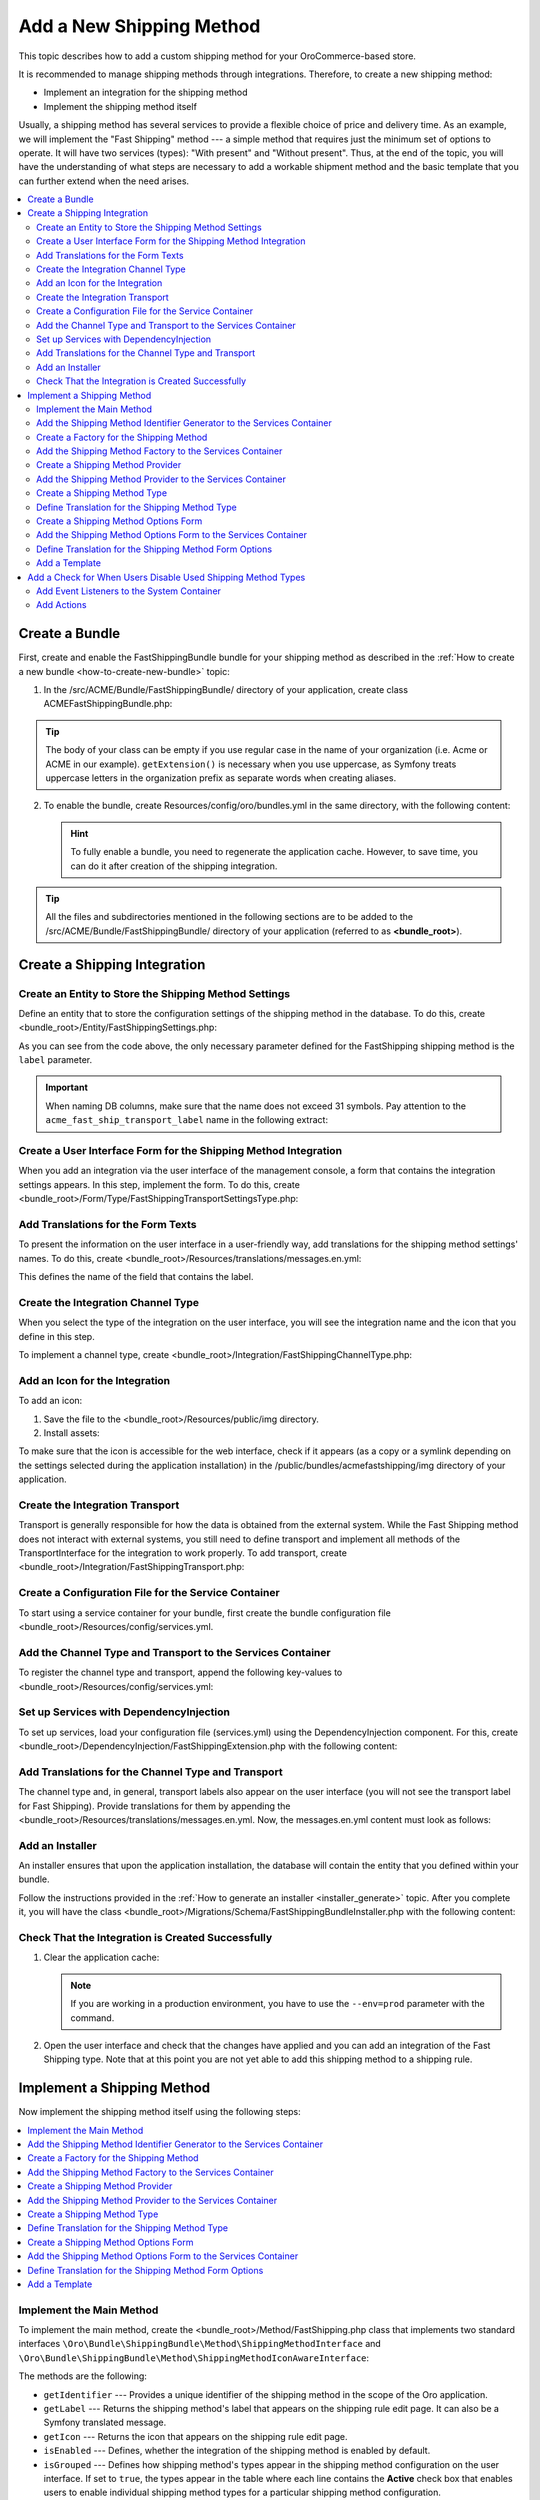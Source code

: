 Add a New Shipping Method
=========================

This topic describes how to add a custom shipping method for your OroCommerce-based store.

It is recommended to manage shipping methods through integrations. Therefore, to create a new shipping method:

- Implement an integration for the shipping method
- Implement the shipping method itself


Usually, a shipping method has several services to provide a flexible choice of price and delivery time. As an example, we will implement the "Fast Shipping" method --- a simple method that requires just the minimum set of options to operate. It will have two services (types): "With present" and "Without present". Thus, at the end of the topic, you will have the understanding of what steps are necessary to add a workable shipment method and the basic template that you can further extend when the need arises.

.. contents::
   :local:

Create a Bundle
---------------

First, create and enable the FastShippingBundle bundle for your shipping method as described in the :ref:`How to create a new bundle <how-to-create-new-bundle>` topic:

1. In the /src/ACME/Bundle/FastShippingBundle/ directory of your application, create class ACMEFastShippingBundle.php:

.. code-block:: php
   :linenos:

    <?php

    namespace ACME\Bundle\FastShippingBundle;

    use ACME\Bundle\FastShippingBundle\DependencyInjection\FastShippingExtension;
    use Symfony\Component\HttpKernel\Bundle\Bundle;

    class ACMEFastShippingBundle extends Bundle
    {
       /**
        * {@inheritDoc}
        */
       public function getContainerExtension()
       {
           if (!$this->extension) {
               $this->extension = new FastShippingExtension();
           }

           return $this->extension;
       }
    }

.. tip:: The body of your class can be empty if you use regular case in the name of your organization (i.e. Acme or ACME in our example). ``getExtension()`` is necessary when you use uppercase, as Symfony treats uppercase letters in the organization prefix as separate words when creating aliases.

2. To enable the bundle, create Resources/config/oro/bundles.yml in the same directory, with the following content:

   .. code-block:: yaml
       :linenos:

       # src/ACME/Bundle/FastShippingBundle/Resources/config/oro/bundles.yml
       bundles:
          # Set a priority higher than the priority of the ShippingBundle (i.e. 200) to ensure that all dependees from the ShippingBundle are loaded before the dependent methods of your bundle.
          - { name: ACME\Bundle\FastShippingBundle\ACMEFastShippingBundle, priority: 210 }

   .. hint:: To fully enable a bundle, you need to regenerate the application cache. However, to save time, you can do it after creation of the shipping integration.

.. tip::
   All the files and subdirectories mentioned in the following sections are to be added to the /src/ACME/Bundle/FastShippingBundle/ directory of your application (referred to as **<bundle_root>**).

Create a Shipping Integration
-----------------------------

Create an Entity to Store the Shipping Method Settings
^^^^^^^^^^^^^^^^^^^^^^^^^^^^^^^^^^^^^^^^^^^^^^^^^^^^^^

Define an entity that to store the configuration settings of the shipping method in the database. To do this, create <bundle_root>/Entity/FastShippingSettings.php:

.. code-block:: php
   :linenos:

   <?php

   namespace ACME\Bundle\FastShippingBundle\Entity;

   use Doctrine\Common\Collections\ArrayCollection;
   use Doctrine\Common\Collections\Collection;
   use Doctrine\ORM\Mapping as ORM;
   use Oro\Bundle\IntegrationBundle\Entity\Transport;
   use Oro\Bundle\LocaleBundle\Entity\LocalizedFallbackValue;
   use Symfony\Component\HttpFoundation\ParameterBag;

   /**
    * @ORM\Entity
    */
   class FastShippingSettings extends Transport
   {
       /**
        * @var Collection|LocalizedFallbackValue[]
        *
        * @ORM\ManyToMany(
        *      targetEntity="Oro\Bundle\LocaleBundle\Entity\LocalizedFallbackValue",
        *      cascade={"ALL"},
        *      orphanRemoval=true
        * )
        * @ORM\JoinTable(
        *      name="acme_fast_ship_transport_label",
        *      joinColumns={
        *          @ORM\JoinColumn(name="transport_id", referencedColumnName="id", onDelete="CASCADE")
        *      },
        *      inverseJoinColumns={
        *          @ORM\JoinColumn(name="localized_value_id", referencedColumnName="id", onDelete="CASCADE", unique=true)
        *      }
        * )
        */
       private $labels;

       /** @var ParameterBag */
       private $settings;

       public function __construct()
       {
           $this->labels = new ArrayCollection();
       }

       /**
        * @return Collection|LocalizedFallbackValue[]
        */
       public function getLabels()
       {
           return $this->labels;
       }

       /**
        * @param LocalizedFallbackValue $label
        *
        * @return FastShippingSettings
        */
       public function addLabel(LocalizedFallbackValue $label)
       {
           if (!$this->labels->contains($label)) {
               $this->labels->add($label);
           }

           return $this;
       }

       /**
        * @param LocalizedFallbackValue $label
        *
        * @return FastShippingSettings
        */
       public function removeLabel(LocalizedFallbackValue $label)
       {
           if ($this->labels->contains($label)) {
               $this->labels->removeElement($label);
           }

           return $this;
       }

       /**
        * @return ParameterBag
        */
       public function getSettingsBag()
       {
           if (null === $this->settings) {
               $this->settings = new ParameterBag([]);
           }

           return $this->settings;
       }
   }

As you can see from the code above, the only necessary parameter defined for the FastShipping shipping method is the ``label`` parameter.

.. important::
   When naming DB columns, make sure that the name does not exceed 31 symbols. Pay attention to the ``acme_fast_ship_transport_label`` name in the following extract:

   .. code-block:: php
      :linenos:

        * @ORM\JoinTable(
        *      name="acme_fast_ship_transport_label",
        *      joinColumns={
        *          @ORM\JoinColumn(name="transport_id", referencedColumnName="id", onDelete="CASCADE")
        *      },
        *      ...
        * )

Create a User Interface Form for the Shipping Method Integration
^^^^^^^^^^^^^^^^^^^^^^^^^^^^^^^^^^^^^^^^^^^^^^^^^^^^^^^^^^^^^^^^

When you add an integration via the user interface of the management console, a form that contains the integration settings appears. In this step, implement the form. To do this, create <bundle_root>/Form/Type/FastShippingTransportSettingsType.php:

.. code-block:: php
   :linenos:

   <?php

   namespace ACME\Bundle\FastShippingBundle\Form\Type;

   use ACME\Bundle\FastShippingBundle\Entity\FastShippingSettings;
   use Oro\Bundle\LocaleBundle\Form\Type\LocalizedFallbackValueCollectionType;
   use Symfony\Component\Form\AbstractType;
   use Symfony\Component\Form\FormBuilderInterface;
   use Symfony\Component\OptionsResolver\OptionsResolver;
   use Symfony\Component\Validator\Constraints\NotBlank;

   class FastShippingTransportSettingsType extends AbstractType
   {
       const BLOCK_PREFIX = 'acme_fast_shipping_settings';

       /**
        * {@inheritDoc}
        */
       public function buildForm(FormBuilderInterface $builder, array $options)
       {
           $builder
               ->add(
                   'labels',
                   LocalizedFallbackValueCollectionType::class,
                   [
                       'label'    => 'acme.fast_shipping.settings.labels.label',
                       'required' => true,
                       'options'  => ['constraints' => [new NotBlank()]],
                   ]
               );
       }

       /**
        * {@inheritDoc}
        */
       public function configureOptions(OptionsResolver $resolver)
       {
           $resolver->setDefaults([
               'data_class' => FastShippingSettings::class
           ]);
       }

       /**
        * {@inheritDoc}
        */
       public function getBlockPrefix()
       {
           return self::BLOCK_PREFIX;
       }
   }


Add Translations for the Form Texts
^^^^^^^^^^^^^^^^^^^^^^^^^^^^^^^^^^^

To present the information on the user interface in a user-friendly way, add translations for the shipping method settings' names. To do this, create <bundle_root>/Resources/translations/messages.en.yml:

.. code-block:: yaml
   :linenos:

   acme:
       fast_shipping:
           settings:
               labels:
                   label: 'Label'

This defines the name of the field that contains the label.


Create the Integration Channel Type
^^^^^^^^^^^^^^^^^^^^^^^^^^^^^^^^^^^

When you select the type of the integration on the user interface, you will see the integration name and the icon that you define in this step.

To implement a channel type, create <bundle_root>/Integration/FastShippingChannelType.php:

.. code-block:: php
   :linenos:

   <?php

   namespace ACME\Bundle\FastShippingBundle\Integration;

   use Oro\Bundle\IntegrationBundle\Provider\ChannelInterface;
   use Oro\Bundle\IntegrationBundle\Provider\IconAwareIntegrationInterface;

   class FastShippingChannelType implements ChannelInterface, IconAwareIntegrationInterface
   {
       /**
        * {@inheritDoc}
        */
       public function getLabel()
       {
           return 'acme.fast_shipping.channel_type.label';
       }

       /**
        * {@inheritDoc}
        */
       public function getIcon()
       {
           return 'bundles/acmefastshipping/img/fast-shipping-logo.png';
       }
   }

Add an Icon for the Integration
^^^^^^^^^^^^^^^^^^^^^^^^^^^^^^^

To add an icon:

1. Save the file to the <bundle_root>/Resources/public/img directory.
2. Install assets:

   .. code-block:: bash
       :linenos:

       bin/console assets:install --symlink

To make sure that the icon is accessible for the web interface, check if it appears (as a copy or a symlink depending on the settings selected during the application installation) in the /public/bundles/acmefastshipping/img directory of your application.

Create the Integration Transport
^^^^^^^^^^^^^^^^^^^^^^^^^^^^^^^^

Transport is generally responsible for how the data is obtained from the external system. While the Fast Shipping method does not interact with external systems, you still need to define transport and implement all methods of the TransportInterface for the integration to work properly. To add transport, create <bundle_root>/Integration/FastShippingTransport.php:

.. code-block:: php
   :linenos:

   <?php

   namespace ACME\Bundle\FastShippingBundle\Integration;

   use ACME\Bundle\FastShippingBundle\Entity\FastShippingSettings;
   use ACME\Bundle\FastShippingBundle\Form\Type\FastShippingTransportSettingsType;
   use Oro\Bundle\IntegrationBundle\Entity\Transport;
   use Oro\Bundle\IntegrationBundle\Provider\TransportInterface;
   use Symfony\Component\HttpFoundation\ParameterBag;

   class FastShippingTransport implements TransportInterface
   {
       /** @var ParameterBag */
       protected $settings;

       /**
        * @param Transport $transportEntity
        */
       public function init(Transport $transportEntity)
       {
           $this->settings = $transportEntity->getSettingsBag();
       }

       /**
        * {@inheritDoc}
        */
       public function getSettingsFormType()
       {
           return FastShippingTransportSettingsType::class;
       }

       /**
        * {@inheritDoc}
        */
       public function getSettingsEntityFQCN()
       {
           return FastShippingSettings::class;
       }

       /**
        * {@inheritDoc}
        */
       public function getLabel()
       {
           return 'acme.fast_shipping.transport.label';
       }
   }


Create a Configuration File for the Service Container
^^^^^^^^^^^^^^^^^^^^^^^^^^^^^^^^^^^^^^^^^^^^^^^^^^^^^

To start using a service container for your bundle, first create the bundle configuration file <bundle_root>/Resources/config/services.yml.

Add the Channel Type and Transport to the Services Container
^^^^^^^^^^^^^^^^^^^^^^^^^^^^^^^^^^^^^^^^^^^^^^^^^^^^^^^^^^^^
To register the channel type and transport, append the following key-values to <bundle_root>/Resources/config/services.yml:

.. code-block:: yaml
   :linenos:

   parameters:
    acme_fast_shipping.integration.type: 'fast_shipping'

   services:
    acme_fast_shipping.integration.channel:
        class: 'ACME\Bundle\FastShippingBundle\Integration\FastShippingChannelType'
        public: false
        tags:
            - { name: oro_integration.channel, type: '%acme_fast_shipping.integration.type%' }

    acme_fast_shipping.integration.transport:
        class: 'ACME\Bundle\FastShippingBundle\Integration\FastShippingTransport'
        public: false
        tags:
            - { name: oro_integration.transport, type: '%acme_fast_shipping.integration.type%', channel_type: '%acme_fast_shipping.integration.type%' }


Set up Services with DependencyInjection
^^^^^^^^^^^^^^^^^^^^^^^^^^^^^^^^^^^^^^^^

To set up services, load your configuration file (services.yml) using the DependencyInjection component. For this, create <bundle_root>/DependencyInjection/FastShippingExtension.php with the following content:

.. code-block:: php
   :linenos:

   <?php

   namespace ACME\Bundle\FastShippingBundle\DependencyInjection;

   use Symfony\Component\Config\FileLocator;
   use Symfony\Component\DependencyInjection\ContainerBuilder;
   use Symfony\Component\DependencyInjection\Loader;
   use Symfony\Component\HttpKernel\DependencyInjection\Extension;

   class FastShippingExtension extends Extension
   {
       /** @internal */
       const ALIAS = 'acme_fast_shipping';

       /**
        * @param array            $configs
        * @param ContainerBuilder $container
        *
        * @throws \Exception
        */
       public function load(array $configs, ContainerBuilder $container)
       {
           $loader = new Loader\YamlFileLoader($container, new FileLocator(__DIR__.'/../Resources/config'));
           $loader->load('services.yml');
       }

       /**
        * @return string
        */
       public function getAlias()
       {
           return static::ALIAS;
       }
   }


Add Translations for the Channel Type and Transport
^^^^^^^^^^^^^^^^^^^^^^^^^^^^^^^^^^^^^^^^^^^^^^^^^^^
The channel type and, in general, transport labels also appear on the user interface (you will not see the transport label for Fast Shipping). Provide translations for them by appending the <bundle_root>/Resources/translations/messages.en.yml. Now, the messages.en.yml content must look as follows:

.. code-block:: yaml
   :linenos:

   acme:
       fast_shipping:
           settings:
               labels:
                  label: 'Label'
           transport:
               label: 'Fast Shipping'
           channel_type:
               label: 'Fast Shipping'

Add an Installer
^^^^^^^^^^^^^^^^

An installer ensures that upon the application installation, the database will contain the entity that you defined within your bundle.

Follow the instructions provided in the :ref:`How to generate an installer <installer_generate>` topic. After you complete it, you will have the class <bundle_root>/Migrations/Schema/FastShippingBundleInstaller.php with the following content:


.. code-block:: php
   :linenos:

   <?php

   namespace ACME\Bundle\FastShippingBundle\Migrations\Schema;

   use Doctrine\DBAL\Schema\Schema;
   use Oro\Bundle\MigrationBundle\Migration\Installation;
   use Oro\Bundle\MigrationBundle\Migration\QueryBag;

   /**
    * @SuppressWarnings(PHPMD.TooManyMethods)
    * @SuppressWarnings(PHPMD.ExcessiveClassLength)
    */
   class FastShippingBundleInstaller implements Installation
   {
       /**
        * {@inheritDoc}
        */
       public function getMigrationVersion()
       {
           return 'v1_0';
       }

       /**
        * {@inheritDoc}
        */
       public function up(Schema $schema, QueryBag $queries)
       {
           /** Tables generation **/
           $this->createAcmeFastShipTransportLabelTable($schema);

           /** Foreign keys generation **/
           $this->addAcmeFastShipTransportLabelForeignKeys($schema);

       }

       /**
        * Create acme_fast_ship_transport_label table
        *
        * @param Schema $schema
        */
       protected function createAcmeFastShipTransportLabelTable(Schema $schema)
       {
           $table = $schema->createTable('acme_fast_ship_transport_label');
           $table->addColumn('transport_id', 'integer', []);
           $table->addColumn('localized_value_id', 'integer', []);
           $table->setPrimaryKey(['transport_id', 'localized_value_id']);
           $table->addUniqueIndex(['localized_value_id'], 'UNIQ_15E6E6F3EB576E89');
           $table->addIndex(['transport_id'], 'IDX_15E6E6F39909C13F', []);
       }

       /**
        * Add acme_fast_ship_transport_label foreign keys.
        *
        * @param Schema $schema
        */
       protected function addAcmeFastShipTransportLabelForeignKeys(Schema $schema)
       {
           $table = $schema->getTable('acme_fast_ship_transport_label');
           $table->addForeignKeyConstraint(
               $schema->getTable('oro_integration_transport'),
               ['transport_id'],
               ['id'],
               ['onDelete' => 'CASCADE', 'onUpdate' => null]
           );
           $table->addForeignKeyConstraint(
               $schema->getTable('oro_fallback_localization_val'),
               ['localized_value_id'],
               ['id'],
               ['onDelete' => 'CASCADE', 'onUpdate' => null]
           );
       }

   }


Check That the Integration is Created Successfully
^^^^^^^^^^^^^^^^^^^^^^^^^^^^^^^^^^^^^^^^^^^^^^^^^^

1. Clear the application cache:

   .. code-block:: bash
      :linenos:

      bin/console cache:clear

   .. note::

      If you are working in a production environment, you have to use the ``--env=prod`` parameter with the command.

2. Open the user interface and check that the changes have applied and you can add an integration of the Fast Shipping type. Note that at this point you are not yet able to add this shipping method to a shipping rule.

   .. image:: /dev_guide/img/shipping_method_add/shipping_method_create2.png
      :alt: View the Fast Shipping integration details.

Implement a Shipping Method
---------------------------

Now implement the shipping method itself using the following steps:

.. contents:: :local:

Implement the Main Method
^^^^^^^^^^^^^^^^^^^^^^^^^

To implement the main method, create the <bundle_root>/Method/FastShipping.php class that implements two standard interfaces ``\Oro\Bundle\ShippingBundle\Method\ShippingMethodInterface`` and ``\Oro\Bundle\ShippingBundle\Method\ShippingMethodIconAwareInterface``:


.. code-block:: php
   :linenos:

   <?php

   namespace ACME\Bundle\FastShippingBundle\Method;

   use Oro\Bundle\ShippingBundle\Method\ShippingMethodIconAwareInterface;
   use Oro\Bundle\ShippingBundle\Method\ShippingMethodInterface;
   use Symfony\Component\Form\Extension\Core\Type\HiddenType;

   class FastShippingMethod implements ShippingMethodInterface, ShippingMethodIconAwareInterface
   {
       /**
        * @var array
        */
       private $types;

       /**
        * @var string
        */
       private $label;

       /**
        * @var string|null
        */
       private $icon;

       /**
        * @var string
        */
       private $identifier;

       /**
        * @var bool
        */
       private $enabled;

       /**
        * @param string      $identifier
        * @param string      $label
        * @param string|null $icon
        * @param bool        $enabled
        */
       public function __construct($identifier, $label, $icon, $enabled, array $types)
       {
           $this->identifier = $identifier;
           $this->label = $label;
           $this->icon = $icon;
           $this->types = $types;
           $this->enabled = $enabled;
       }

       /**
        * {@inheritDoc}
        */
       public function getIdentifier()
       {
           return $this->identifier;
       }

       /**
        * {@inheritDoc}
        */
       public function isGrouped()
       {
           return true;
       }

       /**
        * {@inheritDoc}
        */
       public function isEnabled()
       {
           return $this->enabled;
       }

       /**
        * {@inheritDoc}
        */
       public function getLabel()
       {
           return $this->label;
       }

       /**
        * {@inheritDoc}
        */
       public function getIcon()
       {
           return $this->icon;
       }

       /**
        * {@inheritDoc}
        */
       public function getTypes()
       {
           return $this->types;
       }

       /**
        * {@inheritDoc}
        */
       public function getType($type)
       {
           if (array_key_exists($type, $this->types)) {
               return $this->types[$type];
           }

           return null;
       }

       /**
        * {@inheritDoc}
        */
       public function getOptionsConfigurationFormType()
       {
           return HiddenType::class;
       }

       /**
        * {@inheritDoc}
        */
       public function getSortOrder()
       {
           return 150;
       }
   }


The methods are the following:

* ``getIdentifier`` --- Provides a unique identifier of the shipping method in the scope of the Oro application.
* ``getLabel`` --- Returns the shipping method's label that appears on the shipping rule edit page. It can also be a Symfony translated message.
* ``getIcon`` --- Returns the icon that appears on the shipping rule edit page.
* ``isEnabled`` --- Defines, whether the integration of the shipping method is enabled by default.
* ``isGrouped`` --- Defines how shipping method's types appear in the shipping method configuration on the user interface. If set to ``true``, the types appear in the table where each line contains the **Active** check box that enables users to enable individual shipping method types for a particular shipping method configuration.

..  .. image:: /dev_guide/img/shipping_method_add/shipping_methods_grouped.png
    :alt: Shipping methods display when the isGrouped option is set to "true".

* ``getSortOrder`` ---  Defines the order in which shipping methods appear on the user interface. For example, in the following screenshot, the Flat rate sort order is lower than the UPS sort order:

  .. image:: /dev_guide/img/shipping_method_add/shipping_methods_frontend.png

* ``getType`` --- Returns the selected shipping method type based on the type identifier.
* ``getTypes`` --- Returns a set of the shipping method types.
* ``getOptionsConfigurationFormType`` --- Returns the user interface form with the configuration options. The form appears on the shipping rule edit page. If the method returns ``HiddenType::class``, the form does not appear.

Add the Shipping Method Identifier Generator to the Services Container
^^^^^^^^^^^^^^^^^^^^^^^^^^^^^^^^^^^^^^^^^^^^^^^^^^^^^^^^^^^^^^^^^^^^^^

Append the following lines to <bundle_root>/Resources/config/services.yml:

.. code-block:: yaml
   :linenos:

   services:
       acme_fast_shipping.method.identifier_generator.method:
           parent: oro_integration.generator.prefixed_identifier_generator
           arguments:
               - '%acme_fast_shipping.integration.type%'

Create a Factory for the Shipping Method
^^^^^^^^^^^^^^^^^^^^^^^^^^^^^^^^^^^^^^^^

This factory generates an individual configuration set for each instance of the integration of the Fast Shipping type. In our case, it also contains the method createTypes() that generates the services (types) of the fast shipping type and assigns them labels.

Create the <bundle_root>/Factory/FastShippingMethodFromChannelFactory.php class with the following content:

.. code-block:: php
   :linenos:

    <?php

    namespace ACME\Bundle\FastShippingBundle\Factory;

    use ACME\Bundle\FastShippingBundle\Entity\FastShippingSettings;
    use ACME\Bundle\FastShippingBundle\Method\FastShippingMethod;
    use ACME\Bundle\FastShippingBundle\Method\FastShippingMethodType;
    use Oro\Bundle\IntegrationBundle\Entity\Channel;
    use Oro\Bundle\IntegrationBundle\Generator\IntegrationIdentifierGeneratorInterface;
    use Oro\Bundle\IntegrationBundle\Provider\IntegrationIconProviderInterface;
    use Oro\Bundle\LocaleBundle\Helper\LocalizationHelper;
    use Oro\Bundle\ShippingBundle\Method\Factory\IntegrationShippingMethodFactoryInterface;
    use Symfony\Component\Translation\TranslatorInterface;

    class FastShippingMethodFromChannelFactory implements IntegrationShippingMethodFactoryInterface
    {
        /**
         * @var IntegrationIdentifierGeneratorInterface
         */
        private $identifierGenerator;

        /**
         * @var LocalizationHelper
         */
        private $localizationHelper;

        /**
         * @var TranslatorInterface
         */
        private $translator;

        /**
         * @var IntegrationIconProviderInterface
         */
        private $integrationIconProvider;

        /**
         * FastShippingMethodFromChannelFactory constructor.
         * @param IntegrationIdentifierGeneratorInterface $identifierGenerator
         * @param LocalizationHelper $localizationHelper
         * @param TranslatorInterface $translator
         * @param IntegrationIconProviderInterface $integrationIconProvider
         */
        public function __construct(
            IntegrationIdentifierGeneratorInterface $identifierGenerator,
            LocalizationHelper $localizationHelper,
            TranslatorInterface $translator,
            IntegrationIconProviderInterface $integrationIconProvider
        ) {
            $this->identifierGenerator = $identifierGenerator;
            $this->localizationHelper = $localizationHelper;
            $this->translator = $translator;
            $this->integrationIconProvider = $integrationIconProvider;
        }

        /**
         * @param Channel $channel
         *
         * @return FastShippingMethod
         */
        public function create(Channel $channel)
        {
            $id = $this->identifierGenerator->generateIdentifier($channel);
            $label = $this->getChannelLabel($channel);
            $icon = $this->getIcon($channel);
            $types = $this->createTypes();

            return new FastShippingMethod($id, $label, $icon, $channel->isEnabled(), $types);
        }

        /**
         * @param Channel $channel
         *
         * @return string
         */
        private function getChannelLabel(Channel $channel)
        {
            /** @var FastShippingSettings $transport */
            $transport = $channel->getTransport();

            return (string) $this->localizationHelper->getLocalizedValue($transport->getLabels());
        }

        /**
         * @param Channel $channel
         *
         * @return string|null
         */
        private function getIcon(Channel $channel)
        {
            return $this->integrationIconProvider->getIcon($channel);
        }

        /**
         * @return array
         */
        private function createTypes()
        {
            $withoutPresentLabel = $this->translator
                ->trans('acme.fast_shipping.method.processing_type.without_present.label');
            $withPresentLabel = $this->translator
                ->trans('acme.fast_shipping.method.processing_type.with_present.label');

            $withoutPresent = new FastShippingMethodType($withoutPresentLabel, false);
            $withPresent = new FastShippingMethodType($withoutPresentLabel, true);

            return [
                $withoutPresent->getIdentifier() => $withoutPresent,
                $withPresent->getIdentifier() => $withPresent,
            ];
        }
    }

Add the Shipping Method Factory to the Services Container
^^^^^^^^^^^^^^^^^^^^^^^^^^^^^^^^^^^^^^^^^^^^^^^^^^^^^^^^^

To register the shipping method factory, append the following key-values to <bundle_root>/Resources/config/services.yml under the services section:

.. code-block:: yaml
   :linenos:

   services:
       acme_fast_shipping.factory.method:
           class: 'ACME\Bundle\FastShippingBundle\Factory\FastShippingMethodFromChannelFactory'
           public: false
           arguments:
               - '@acme_fast_shipping.method.identifier_generator.method'
               - '@oro_locale.helper.localization'
               - '@translator'
               - '@oro_integration.provider.integration_icon'

Create a Shipping Method Provider
^^^^^^^^^^^^^^^^^^^^^^^^^^^^^^^^^

For this, add the <bundle_root>/Method/FastShippingMethodProvider.php class with the following content:

.. code-block:: yaml
   :linenos:

   <?php

   namespace ACME\Bundle\FastShippingBundle\Method;

   use Oro\Bundle\EntityBundle\ORM\DoctrineHelper;
   use Oro\Bundle\ShippingBundle\Method\Factory\IntegrationShippingMethodFactoryInterface;
   use Oro\Bundle\ShippingBundle\Method\Provider\Integration\ChannelShippingMethodProvider;

   class FastShippingMethodProvider extends ChannelShippingMethodProvider
   {
       /**
        * {@inheritDoc}
        */
       public function __construct(
           $channelType,
           DoctrineHelper $doctrineHelper,
           IntegrationShippingMethodFactoryInterface $methodFactory
       ) {
           parent::__construct($channelType, $doctrineHelper, $methodFactory);
       }
   }

.. TODO: Add Information about the Doctrine
.. In the shipping method provider, the Doctrine ensures that whenever methods are updated,

Add the Shipping Method Provider to the Services Container
^^^^^^^^^^^^^^^^^^^^^^^^^^^^^^^^^^^^^^^^^^^^^^^^^^^^^^^^^^

Append the following lines to <bundle_root>/Resources/config/services.yml under the services section:

.. code-block:: yaml
   :linenos:

   services:
       acme_fast_shipping.method.provider:
           class: 'ACME\Bundle\FastShippingBundle\Method\FastShippingMethodProvider'
           arguments:
               - '%acme_fast_shipping.integration.type%'
               - '@oro_entity.doctrine_helper'
               - '@acme_fast_shipping.factory.method'
           tags:
               - { name: oro_shipping_method_provider }
               - { name: doctrine.orm.entity_listener, entity: 'Oro\Bundle\IntegrationBundle\Entity\Channel', event: postLoad }



Create a Shipping Method Type
^^^^^^^^^^^^^^^^^^^^^^^^^^^^^

Shipping method types define different specifics of the same shipping services. For example, for Flat Rate, the type defines whether to calculate shipping price per order or per item. The Fast Shipping will have two types: "With Present" and "Without Present".

To create a shipping method type, add the <bundle_root>/Method/FastShippingMethodType.php class with the following content:

.. code-block:: php
   :linenos:

    <?php

    namespace ACME\Bundle\FastShippingBundle\Method;

    use Oro\Bundle\CurrencyBundle\Entity\Price;
    use ACME\Bundle\FastShippingBundle\Form\Type\FastShippingMethodOptionsType;
    use Oro\Bundle\ShippingBundle\Context\ShippingContextInterface;
    use Oro\Bundle\ShippingBundle\Method\ShippingMethodTypeInterface;

    class FastShippingMethodType implements ShippingMethodTypeInterface
    {
        const PRICE_OPTION = 'price';

        /**
         * @internal
         */
        const WITHOUT_PRESENT_TYPE = 'without_present';

        /**
         * @internal
         */
        const WITH_PRESENT_TYPE = 'with_present';

        /**
         * @var string
         */
        private $label;

        /**
         * @var bool
         */
        private $isWithPresent;

        /**
         * @param string $label
         * @param bool $isWithPresent
         */
        public function __construct($label, $isWithPresent)
        {
            $this->label = $label;
            $this->isWithPresent = $isWithPresent;
        }

        /**
         * {@inheritDoc}
         */
        public function getIdentifier()
        {
            if ($this->isWithPresent) {
                return self::WITH_PRESENT_TYPE;
            }

            return self::WITHOUT_PRESENT_TYPE;
        }

        /**
         * {@inheritDoc}
         */
        public function getLabel()
        {
            return $this->label;
        }

        /**
         * {@inheritDoc}
         */
        public function getSortOrder()
        {
            return 0;
        }

        /**
         * {@inheritDoc}
         */
        public function getOptionsConfigurationFormType()
        {
            return FastShippingMethodOptionsType::class;
        }

        /**
         * {@inheritDoc}
         */

        public function calculatePrice(ShippingContextInterface $context, array $methodOptions, array $typeOptions)
        {
            $price = $typeOptions[static::PRICE_OPTION];

            // Provide additional price calculation logic here if required.

            return Price::create((float)$price, $context->getCurrency());
        }
    }

* ``getIdentifier`` --- Returns a unique identifier of a shipping method type in the scope of the shipping method.
* ``getLabel`` --- Returns the label of the shipping method type. The label appears on the shipping rule edit page in the management console and on the storefront.
* ``getSortOrder`` ---  Defines the order in which shipping method types appear on the user interface. For example, see the UPS shipping types below. The number that defines the sort order of the UPS Ground is lower than that of the UPS 2nd Day Air (i.e. the lower the number, the higher up the list the method type appears):

  .. image:: /dev_guide/img/shipping_method_add/shipping_methods_frontend.png

* ``getOptionsConfigurationFormType`` --- Returns the user interface form with the configuration options. The form appears on the shipping rule edit page. If the method returns ``HiddenType::class``, the form does not appear.

.. TODO Add a screenshot

* ``calculatePrice``-- Contains the main logic and returns the shipping price for the given ``$context``.

.. note:: If you implement a more complicated shipping method, see Oro\Bundle\ShippingBundle\Context\ShippingContextInterface for attributes that can affect a shipping price (e.g. shipping address information or line items).

Define Translation for the Shipping Method Type
^^^^^^^^^^^^^^^^^^^^^^^^^^^^^^^^^^^^^^^^^^^^^^^

Provide translations by appending the <bundle_root>/Resources/translations/messages.en.yml. Now, the messages.en.yml content must look as follows:

.. code-block:: yaml
   :linenos:

   acme:
       fast_shipping:
           settings:
               labels:
                  label: 'Label'
           transport:
               label: 'Fast Shipping'
           channel_type:
               label: 'Fast Shipping'
           method:
               price.label: 'Price'
               processing_type:
                   without_present.label: 'Fast Shipping Rate Without Present'
                   with_present.label: 'Fast Shipping Rate With Present'



Create a Shipping Method Options Form
^^^^^^^^^^^^^^^^^^^^^^^^^^^^^^^^^^^^^

This form with options for a shipping method appears on the user interface of the management console when you add the shipping method to a shipping rule. Add FastShippingMethodOptionsType.php to the <bundle_root>/Form/Type/ directory:

.. code-block:: php
   :linenos:

    <?php

    namespace ACME\Bundle\FastShippingBundle\Form\Type;

    use ACME\Bundle\FastShippingBundle\Method\FastShippingMethodType;
    use Oro\Bundle\CurrencyBundle\Rounding\RoundingServiceInterface;
    use Symfony\Component\Form\AbstractType;
    use Symfony\Component\Form\Extension\Core\Type\NumberType;
    use Symfony\Component\Form\FormBuilderInterface;
    use Symfony\Component\OptionsResolver\Exception\AccessException;
    use Symfony\Component\OptionsResolver\OptionsResolver;
    use Symfony\Component\Validator\Constraints\NotBlank;
    use Symfony\Component\Validator\Constraints\Type;

    class FastShippingMethodOptionsType extends AbstractType
    {
        const BLOCK_PREFIX = 'acme_fast_shipping_options_type';

        /**
         * @var RoundingServiceInterface
         */
        protected $roundingService;

        /**
         * @param RoundingServiceInterface $roundingService
         */
        public function __construct(RoundingServiceInterface $roundingService)
        {
            $this->roundingService = $roundingService;
        }

        /**
         * {@inheritDoc}
         */
        public function buildForm(FormBuilderInterface $builder, array $options)
        {
            $priceOptions = [
                'scale' => $this->roundingService->getPrecision(),
                'rounding_mode' => $this->roundingService->getRoundType(),
                'attr' => ['data-scale' => $this->roundingService->getPrecision()],
            ];

            $builder
                ->add(FastShippingMethodType::PRICE_OPTION, NumberType::class, array_merge([
                    'label' => 'acme.fast_shipping.method.price.label',
                    'constraints' => [new NotBlank(), new Type(['type' => 'numeric'])]
                ], $priceOptions));
        }

        /**
         * @param OptionsResolver $resolver
         *
         * @throws AccessException
         */
        public function configureOptions(OptionsResolver $resolver)
        {
            $resolver->setDefaults([
                'label' => 'acme.fast_shipping.form.acme_fast_shipping_options_type.label',
            ]);
        }

        /**
         * {@inheritDoc}
         */
        public function getBlockPrefix()
        {
            return self::BLOCK_PREFIX;
        }
    }

Add the Shipping Method Options Form to the Services Container
^^^^^^^^^^^^^^^^^^^^^^^^^^^^^^^^^^^^^^^^^^^^^^^^^^^^^^^^^^^^^^

Append the following lines to <bundle_root>/Resources/config/services.yml under the services section:

.. code-block:: yaml
   :linenos:

   services:
       acme_fast_shipping.form.type.fast_shipping_options:
           class: 'ACME\Bundle\FastShippingBundle\Form\Type\FastShippingMethodOptionsType'
           arguments:
               - '@oro_currency.rounding.price_rounding_service'
           tags:
               - { name: form.type }

Define Translation for the Shipping Method Form Options
^^^^^^^^^^^^^^^^^^^^^^^^^^^^^^^^^^^^^^^^^^^^^^^^^^^^^^^

Provide translations by appending the <bundle_root>/Resources/translations/messages.en.yml. Now, the messages.en.yml content must look as follows:

.. code-block:: yaml
   :linenos:

   acme:
       fast_shipping:
           settings:
               labels:
                  label: 'Label'
           transport:
               label: 'Fast Shipping'
           channel_type:
               label: 'Fast Shipping'
           method:
               price.label: 'Price'
               processing_type:
                   without_present.label: 'Fast Shipping Rate Without Present'
                   with_present.label: 'Fast Shipping Rate With Present'
           form:
               acme_fast_shipping_options_type.label: 'Fast Shipping Rate'


Add a Template
^^^^^^^^^^^^^^
In the shipping rules, this template is used to display the configured settings of the Fast Shipping integration.

.. .. image:: /dev_guide/img/shipping_method_add/display_configured_settings.png
   :alt: How the configured integration settings are displayed.

Create the /Resources/views/method/fastShippingMethodWithOptions.html.twig file with the following content:

.. code-block:: html
   :linenos:

   {% import 'OroShippingBundle:ShippingMethodsConfigsRule:macros.html.twig' as ShipRuleMacro %}

   {% spaceless %}
       {% set methodLabel = get_shipping_method_label(methodData.identifier)|trans %}
       {% if methodLabel|length > 0 %}
       <li>{{ methodLabel }}
           <ul>
       {% endif %}
           {% for type in methodData.types %}
           {%- if type.enabled -%}
               <li>{{ get_shipping_method_type_label(methodData.identifier, type.identifier)|trans }} ({{ 'acme.fast_shipping.method.price.label'|trans }}: {{ type.options['price']|oro_format_currency({'currency': currency}) }}
                   {%- if type.options['handling_fee'] is defined and type.options['handling_fee'] is not empty -%}
                       , {{ 'acme.fast_shipping.method.handling_fee.label'|trans}}: {{ type.options['handling_fee']|oro_format_currency({'currency': currency})}}
                   {%- endif -%}
                   ) {{ ShipRuleMacro.renderShippingMethodDisabledFlag(methodData.identifier) }}</li>
           {%- endif -%}
           {% endfor %}
       {% if methodLabel|length > 0 %}
           </ul>
       </li>
       {% endif %}
   {% endspaceless %}

Add a Check for When Users Disable Used Shipping Method Types
-------------------------------------------------------------

To show a notification when a user disables or removes the integration currently used in shipping rules, use the event listeners to catch the corresponding event and the event handlers.

Add Event Listeners to the System Container
^^^^^^^^^^^^^^^^^^^^^^^^^^^^^^^^^^^^^^^^^^^

Append the following lines to <bundle_root>/Resources/config/services.yml under the parameters and services sections:

.. code-block:: yaml
   :linenos:

   parameters:
       acme_fast_shipping.admin_view.method_template: 'ACMEFastShippingShippingBundle::method/fastShippingMethodWithOptions.html.twig'

   services:
       acme_fast_shipping.event_listener.shipping_method_config_data:
           parent: oro_shipping.admin_view.method_template.listener
           arguments:
               - '%acme_fast_shipping.admin_view.method_template%'
               - '@acme_fast_shipping.method.provider'
           tags:
               - { name: kernel.event_listener, event: oro_shipping_method.config_data, method: onGetConfigData }

       acme_fast_shipping.remove_integration_listener:
           parent: oro_shipping.remove_integration_listener
           arguments:
               - '%acme_fast_shipping.integration.type%'
               - '@acme_fast_shipping.method.identifier_generator.method'
               - '@oro_shipping.method.event.dispatcher.method_removal'
           tags:
               - { name: kernel.event_listener, event: oro_integration.channel_delete, method: onRemove }

       acme_fast_shipping.disable_integration_listener:
            parent: oro_shipping.disable_integration_listener
            arguments:
                - '%acme_fast_shipping.integration.type%'
                - '@acme_fast_shipping.method.identifier_generator.method'
                - '@oro_shipping.method_disable_handler.decorator'
            tags:
                - { name: kernel.event_listener, event: oro_integration.channel_disable, method: onIntegrationDisable }


Add Actions
^^^^^^^^^^^

Create actions.yml in the <bundle_root>/Resources/config/oro/ directory:

.. code-block:: yaml
   :linenos:

   parameters:
       acme_fast_shipping.integration.type: 'fast_shipping'

   operations:
       # Disable the default deactivate method for the Fast Shipping integration.
       oro_integration_deactivate:
           preconditions:
               '@and':
                   - '@not_equal': [$type, '%acme_fast_shipping.integration.type%']

       # Disable the default delete method for the Fast Shipping integration.
       oro_integration_delete:
           preconditions:
               '@and':
                   - '@not_equal': [$type, '%acme_fast_shipping.integration.type%']

       # Use the deactivate method that:
       #    a. first checks whether there are shipping rules that use the Fast Shipping method, and
       #    b. if yes, displays to a user the confirmation dialog with the notification message and the link to the list of the corresponding rules.
       acme_fast_shipping_integration_deactivate:
           extends: oro_integration_deactivate
           for_all_entities: false
           for_all_datagrids: false
           replace:
               - preactions
               - preconditions
               - frontend_options

           # Filter the grid with the active shipping rules that use the Fast Shipping method and generate the link to it.
           preactions:
               - '@call_service_method':
                   attribute: $.actionAllowed
                   service: oro_integration.utils.edit_mode
                   method: isSwitchEnableAllowed
                   method_parameters: [$.data.editMode]
               - '@call_service_method':
                   attribute: $.methodIdentifier
                   service: acme_fast_shipping.method.identifier_generator.method
                   method: generateIdentifier
                   method_parameters: [$.data]
               - '@call_service_method':
                   attribute: $.linkGrid
                   service: oro_shipping.helper.filtered_datagrid_route
                   method: generate
                   method_parameters:  [{'methodConfigs': $.methodIdentifier}]

           # Check that the method is used in the shipping rules.
           preconditions:
               '@and':
                   - '@shipping_method_has_enabled_shipping_rules':
                       parameters:
                           method_identifier: $.methodIdentifier
                   - '@equal': [$type, '%acme_fast_shipping.integration.type%']
                   - '@equal': [$.actionAllowed, true]
                   - '@equal': [$.data.enabled, true]

           # Show the confirmation dialog with the notification message.
           frontend_options:
               confirmation:
                   title: oro.shipping.integration.deactivate.title
                   okText: oro.shipping.integration.deactivate.button.okText
                   message: oro.shipping.integration.deactivate.message
                   message_parameters:
                       linkGrid: $.linkGrid
                   component: oroui/js/standart-confirmation


       # If there are no shipping rules that use this method, deactivate without displaying to a user the confirmation dialog.
       acme_fast_shipping_integration_deactivate_without_rules:
           extends: acme_fast_shipping_integration_deactivate
           for_all_entities: false
           for_all_datagrids: false
           replace:
               - preconditions
               - frontend_options
           preconditions:
               '@and':
                   - '@not':
                       - '@shipping_method_has_enabled_shipping_rules':
                           parameters:
                               method_identifier: $.methodIdentifier
                   - '@equal': [$type, '%acme_fast_shipping.integration.type%']
                   - '@equal': [$.actionAllowed, true]
                   - '@equal': [$.data.enabled, true]
           frontend_options: ~

       # Use the delete method that:
       #    a. first checks whether there are shipping rules that use the Fast Shipping method, and
       #    b. if yes, displays to a user the confirmation dialog with the notification message and the link to the list of the corresponding rules.
       acme_fast_shipping_integration_delete:
           extends: oro_integration_delete
           for_all_entities: false
           for_all_datagrids: false
           replace:
               - preactions
               - preconditions
               - frontend_options
           preactions:
               - '@call_service_method':
                   service: oro_integration.utils.edit_mode
                   method: isEditAllowed
                   method_parameters: [$.data.editMode]
                   attribute: $.actionAllowed
               - '@call_service_method':
                   attribute: $.methodIdentifier
                   service: acme_fast_shipping.method.identifier_generator.method
                   method: generateIdentifier
                   method_parameters: [$.data]
               - '@call_service_method':
                   attribute: $.linkGrid
                   service: oro_shipping.helper.filtered_datagrid_route
                   method: generate
                   method_parameters:  [{'methodConfigs': $.methodIdentifier}]
           preconditions:
               '@and':
                   - '@shipping_method_has_shipping_rules':
                       parameters:
                           method_identifier: $.methodIdentifier
                   - '@equal': [$type, '%acme_fast_shipping.integration.type%']
                   - '@equal': [$.actionAllowed, true]
           frontend_options:
               confirmation:
                   title: oro.shipping.integration.delete.title
                   okText: oro.shipping.integration.delete.button.okText
                   message: oro.shipping.integration.delete.message
                   message_parameters:
                       linkGrid: $.linkGrid
                   component: oroui/js/standart-confirmation

       acme_fast_shipping_integration_delete_without_rules:
           extends: acme_fast_shipping_integration_delete
           for_all_entities: false
           for_all_datagrids: false
           replace:
               - preconditions
               - frontend_options
           preconditions:
               '@and':
                   - '@not':
                       - '@shipping_method_has_shipping_rules':
                           parameters:
                               method_identifier: $.methodIdentifier
                   - '@equal': [$type, '%acme_fast_shipping.integration.type%']
                   - '@equal': [$.actionAllowed, true]
           frontend_options:
               title: oro.action.delete_entity
               confirmation:
                   title: oro.action.delete_entity
                   message: oro.action.delete_confirm
                   message_parameters:
                       entityLabel: $name
                   component: oroui/js/delete-confirmation
